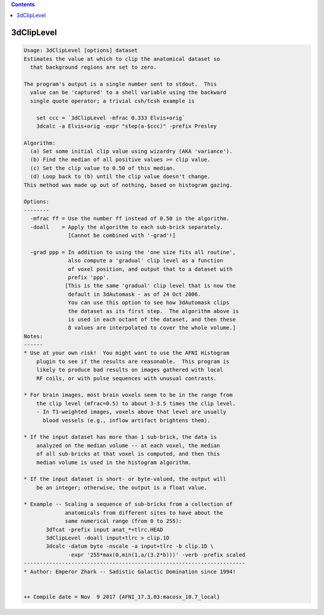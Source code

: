.. contents:: 
    :depth: 4 

***********
3dClipLevel
***********

.. code-block:: none

    Usage: 3dClipLevel [options] dataset
    Estimates the value at which to clip the anatomical dataset so
      that background regions are set to zero.
    
    The program's output is a single number sent to stdout.  This
      value can be 'captured' to a shell variable using the backward
      single quote operator; a trivial csh/tcsh example is
    
        set ccc = `3dClipLevel -mfrac 0.333 Elvis+orig`
        3dcalc -a Elvis+orig -expr "step(a-$ccc)" -prefix Presley
    
    Algorithm:
      (a) Set some initial clip value using wizardry (AKA 'variance').
      (b) Find the median of all positive values >= clip value.
      (c) Set the clip value to 0.50 of this median.
      (d) Loop back to (b) until the clip value doesn't change.
    This method was made up out of nothing, based on histogram gazing.
    
    Options:
    --------
      -mfrac ff = Use the number ff instead of 0.50 in the algorithm.
      -doall    = Apply the algorithm to each sub-brick separately.
                  [Cannot be combined with '-grad'!]
    
      -grad ppp = In addition to using the 'one size fits all routine',
                  also compute a 'gradual' clip level as a function
                  of voxel position, and output that to a dataset with
                  prefix 'ppp'.
                 [This is the same 'gradual' clip level that is now the
                  default in 3dAutomask - as of 24 Oct 2006.
                  You can use this option to see how 3dAutomask clips
                  the dataset as its first step.  The algorithm above is
                  is used in each octant of the dataset, and then these
                  8 values are interpolated to cover the whole volume.]
    Notes:
    ------
    * Use at your own risk!  You might want to use the AFNI Histogram
        plugin to see if the results are reasonable.  This program is
        likely to produce bad results on images gathered with local
        RF coils, or with pulse sequences with unusual contrasts.
    
    * For brain images, most brain voxels seem to be in the range from
        the clip level (mfrac=0.5) to about 3-3.5 times the clip level.
        - In T1-weighted images, voxels above that level are usually
          blood vessels (e.g., inflow artifact brightens them).
    
    * If the input dataset has more than 1 sub-brick, the data is
        analyzed on the median volume -- at each voxel, the median
        of all sub-bricks at that voxel is computed, and then this
        median volume is used in the histogram algorithm.
    
    * If the input dataset is short- or byte-valued, the output will
        be an integer; otherwise, the output is a float value.
    
    * Example -- Scaling a sequence of sub-bricks from a collection of
                 anatomicals from different sites to have about the
                 same numerical range (from 0 to 255):
           3dTcat -prefix input anat_*+tlrc.HEAD
           3dClipLevel -doall input+tlrc > clip.1D
           3dcalc -datum byte -nscale -a input+tlrc -b clip.1D \
                  -expr '255*max(0,min(1,a/(3.2*b)))' -verb -prefix scaled
    ----------------------------------------------------------------------
    * Author: Emperor Zhark -- Sadistic Galactic Domination since 1994!
    
    
    ++ Compile date = Nov  9 2017 {AFNI_17.3.03:macosx_10.7_local}
